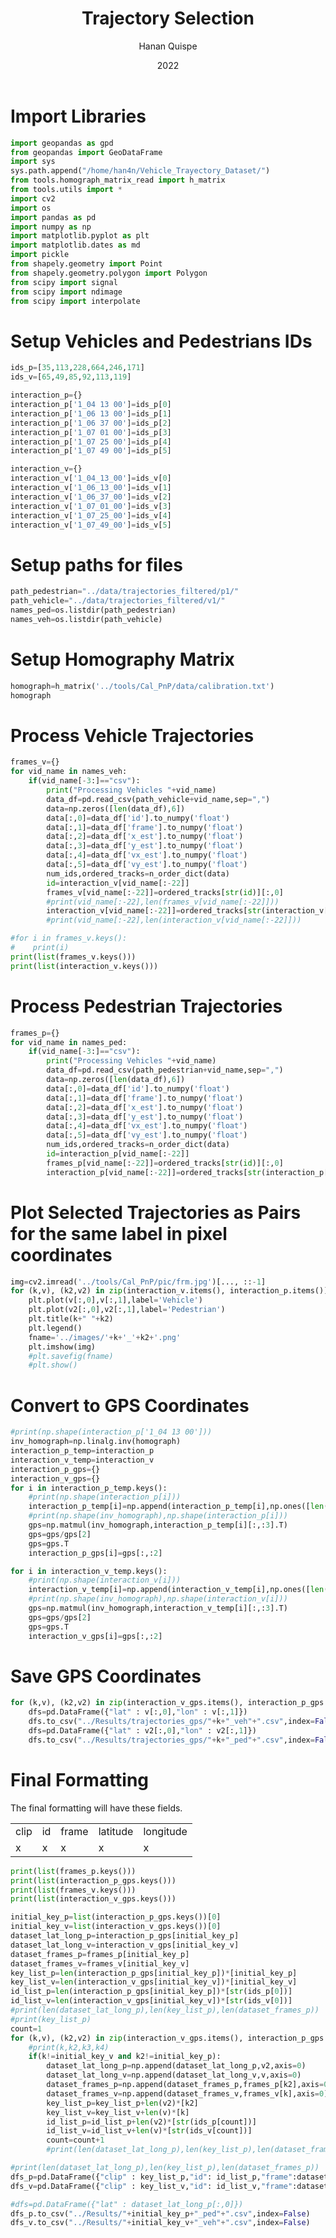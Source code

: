 #+TITLE: Trajectory Selection
#+AUTHOR: Hanan Quispe
#+DATE: 2022
#+options: toc:nil
#+property: header-args :tangle /home/han4n/Vehicle_Trayectory_Dataset/scripts/trajectory_selection.py

* Import Libraries
#+begin_src python :session traj :results silent
  import geopandas as gpd
  from geopandas import GeoDataFrame
  import sys
  sys.path.append("/home/han4n/Vehicle_Trayectory_Dataset/")
  from tools.homograph_matrix_read import h_matrix
  from tools.utils import *
  import cv2
  import os
  import pandas as pd
  import numpy as np
  import matplotlib.pyplot as plt
  import matplotlib.dates as md
  import pickle
  from shapely.geometry import Point
  from shapely.geometry.polygon import Polygon
  from scipy import signal
  from scipy import ndimage
  from scipy import interpolate
#+end_src

* Setup Vehicles and Pedestrians IDs
#+begin_src python :session traj :results silent
  ids_p=[35,113,228,664,246,171]
  ids_v=[65,49,85,92,113,119]

  interaction_p={}
  interaction_p['1_04 13 00']=ids_p[0]
  interaction_p['1_06 13 00']=ids_p[1]
  interaction_p['1_06 37 00']=ids_p[2]
  interaction_p['1_07 01 00']=ids_p[3]
  interaction_p['1_07 25 00']=ids_p[4]
  interaction_p['1_07 49 00']=ids_p[5]

  interaction_v={}
  interaction_v['1_04_13_00']=ids_v[0]
  interaction_v['1_06_13_00']=ids_v[1]
  interaction_v['1_06_37_00']=ids_v[2]
  interaction_v['1_07_01_00']=ids_v[3]
  interaction_v['1_07_25_00']=ids_v[4]
  interaction_v['1_07_49_00']=ids_v[5]
#+end_src

* Setup paths for files
#+begin_src python :session traj :results silent
  path_pedestrian="../data/trajectories_filtered/p1/"
  path_vehicle="../data/trajectories_filtered/v1/"
  names_ped=os.listdir(path_pedestrian)
  names_veh=os.listdir(path_vehicle)
#+end_src

* Setup Homography Matrix
#+begin_src python :session traj :results table
  homograph=h_matrix('../tools/Cal_PnP/data/calibration.txt')
  homograph
#+end_src

#+RESULTS:
| -44.2744324 |   2.23417418 | -437.946989 |
| -2.27747929 |  -3.79383967 | -303.810502 |
|   -0.013872 | 0.0165032154 |         1.0 |

* Process Vehicle Trajectories
#+begin_src python :session traj :results output
  frames_v={}
  for vid_name in names_veh:
      if(vid_name[-3:]=="csv"):
          print("Processing Vehicles "+vid_name)
          data_df=pd.read_csv(path_vehicle+vid_name,sep=",")
          data=np.zeros([len(data_df),6])
          data[:,0]=data_df['id'].to_numpy('float')
          data[:,1]=data_df['frame'].to_numpy('float')
          data[:,2]=data_df['x_est'].to_numpy('float')
          data[:,3]=data_df['y_est'].to_numpy('float')
          data[:,4]=data_df['vx_est'].to_numpy('float')
          data[:,5]=data_df['vy_est'].to_numpy('float')
          num_ids,ordered_tracks=n_order_dict(data)
          id=interaction_v[vid_name[:-22]]
          frames_v[vid_name[:-22]]=ordered_tracks[str(id)][:,0]
          #print(vid_name[:-22],len(frames_v[vid_name[:-22]]))
          interaction_v[vid_name[:-22]]=ordered_tracks[str(interaction_v[vid_name[:-22]])][:,1:3]
          #print(vid_name[:-22],len(interaction_v[vid_name[:-22]]))

#+end_src

#+RESULTS:
#+begin_example
Processing Vehicles 1_06_37_00_traj_ped_filtered.csv
1_06_37_00 268
1_06_37_00 268
Processing Vehicles 1_07_49_00_traj_ped_filtered.csv
1_07_49_00 254
1_07_49_00 254
Processing Vehicles 1_07_25_00_traj_ped_filtered.csv
1_07_25_00 270
1_07_25_00 270
Processing Vehicles 1_06_13_00_traj_ped_filtered.csv
1_06_13_00 140
1_06_13_00 140
Processing Vehicles 1_04_13_00_traj_ped_filtered.csv
1_04_13_00 2934
1_04_13_00 2934
Processing Vehicles 1_07_01_00_traj_ped_filtered.csv
1_07_01_00 2203
1_07_01_00 2203
#+end_example

#+begin_src python :session traj :results output
  #for i in frames_v.keys():
  #    print(i)
  print(list(frames_v.keys()))
  print(list(interaction_v.keys()))
#+end_src

#+RESULTS:
: ['1_06_37_00', '1_07_49_00', '1_07_25_00', '1_06_13_00', '1_04_13_00', '1_07_01_00']
: ['1_04_13_00', '1_06_13_00', '1_06_37_00', '1_07_01_00', '1_07_25_00', '1_07_49_00']

* Process Pedestrian Trajectories
#+begin_src python :session traj :results silent
  frames_p={}
  for vid_name in names_ped:
      if(vid_name[-3:]=="csv"):
          print("Processing Vehicles "+vid_name)
          data_df=pd.read_csv(path_pedestrian+vid_name,sep=",")
          data=np.zeros([len(data_df),6])
          data[:,0]=data_df['id'].to_numpy('float')
          data[:,1]=data_df['frame'].to_numpy('float')
          data[:,2]=data_df['x_est'].to_numpy('float')
          data[:,3]=data_df['y_est'].to_numpy('float')
          data[:,4]=data_df['vx_est'].to_numpy('float')
          data[:,5]=data_df['vy_est'].to_numpy('float')
          num_ids,ordered_tracks=n_order_dict(data)
          id=interaction_p[vid_name[:-22]]
          frames_p[vid_name[:-22]]=ordered_tracks[str(id)][:,0]
          interaction_p[vid_name[:-22]]=ordered_tracks[str(interaction_p[vid_name[:-22]])][:,1:3]
#+end_src

* Plot Selected Trajectories as Pairs for the same label in pixel coordinates
#+begin_src python :session traj :results silent
  img=cv2.imread('../tools/Cal_PnP/pic/frm.jpg')[..., ::-1]
  for (k,v), (k2,v2) in zip(interaction_v.items(), interaction_p.items()):
      plt.plot(v[:,0],v[:,1],label='Vehicle')
      plt.plot(v2[:,0],v2[:,1],label='Pedestrian')
      plt.title(k+" "+k2)
      plt.legend()
      fname='../images/'+k+'_'+k2+'.png'
      plt.imshow(img)
      #plt.savefig(fname)
      #plt.show()
#+end_src

* Convert to GPS Coordinates
#+begin_src python :session traj :results output
  #print(np.shape(interaction_p['1_04 13 00']))
  inv_homograph=np.linalg.inv(homograph)
  interaction_p_temp=interaction_p
  interaction_v_temp=interaction_v
  interaction_p_gps={}
  interaction_v_gps={}
  for i in interaction_p_temp.keys():
      #print(np.shape(interaction_p[i]))
      interaction_p_temp[i]=np.append(interaction_p_temp[i],np.ones([len(interaction_p_temp[i]),1]),axis=1)
      #print(np.shape(inv_homograph),np.shape(interaction_p[i]))
      gps=np.matmul(inv_homograph,interaction_p_temp[i][:,:3].T)
      gps=gps/gps[2]
      gps=gps.T
      interaction_p_gps[i]=gps[:,:2]

  for i in interaction_v_temp.keys():
      #print(np.shape(interaction_v[i]))
      interaction_v_temp[i]=np.append(interaction_v_temp[i],np.ones([len(interaction_v_temp[i]),1]),axis=1)
      #print(np.shape(inv_homograph),np.shape(interaction_v[i]))
      gps=np.matmul(inv_homograph,interaction_v_temp[i][:,:3].T)
      gps=gps/gps[2]
      gps=gps.T
      interaction_v_gps[i]=gps[:,:2]
#+end_src

#+RESULTS:

* Save GPS Coordinates
#+begin_src python :session traj :results silent
  for (k,v), (k2,v2) in zip(interaction_v_gps.items(), interaction_p_gps.items()):
      dfs=pd.DataFrame({"lat" : v[:,0],"lon" : v[:,1]})
      dfs.to_csv("../Results/trajectories_gps/"+k+"_veh"+".csv",index=False)
      dfs=pd.DataFrame({"lat" : v2[:,0],"lon" : v2[:,1]})
      dfs.to_csv("../Results/trajectories_gps/"+k+"_ped"+".csv",index=False)
#+end_src

* Final Formatting
The final formatting will have these fields.

| clip | id | frame | latitude | longitude |
| x    | x  | x     | x        | x         |

#+begin_src python :session traj :results output
  print(list(frames_p.keys()))
  print(list(interaction_p_gps.keys()))
  print(list(frames_v.keys()))
  print(list(interaction_v_gps.keys()))

#+end_src

#+RESULTS:
: ['1_07 49 00', '1_04 13 00', '1_07 01 00', '1_07 25 00', '1_06 13 00', '1_06 37 00']
: ['1_04 13 00', '1_06 13 00', '1_06 37 00', '1_07 01 00', '1_07 25 00', '1_07 49 00']
: ['1_06_37_00', '1_07_49_00', '1_07_25_00', '1_06_13_00', '1_04_13_00', '1_07_01_00']
: ['1_04_13_00', '1_06_13_00', '1_06_37_00', '1_07_01_00', '1_07_25_00', '1_07_49_00']

#+begin_src python :session traj :results output
  initial_key_p=list(interaction_p_gps.keys())[0]
  initial_key_v=list(interaction_v_gps.keys())[0]
  dataset_lat_long_p=interaction_p_gps[initial_key_p]
  dataset_lat_long_v=interaction_v_gps[initial_key_v]
  dataset_frames_p=frames_p[initial_key_p]
  dataset_frames_v=frames_v[initial_key_v]
  key_list_p=len(interaction_p_gps[initial_key_p])*[initial_key_p]
  key_list_v=len(interaction_v_gps[initial_key_v])*[initial_key_v]
  id_list_p=len(interaction_p_gps[initial_key_p])*[str(ids_p[0])]
  id_list_v=len(interaction_v_gps[initial_key_v])*[str(ids_v[0])]
  #print(len(dataset_lat_long_p),len(key_list_p),len(dataset_frames_p))
  #print(key_list_p)
  count=1
  for (k,v), (k2,v2) in zip(interaction_v_gps.items(), interaction_p_gps.items()):
      #print(k,k2,k3,k4)
      if(k!=initial_key_v and k2!=initial_key_p):
          dataset_lat_long_p=np.append(dataset_lat_long_p,v2,axis=0)
          dataset_lat_long_v=np.append(dataset_lat_long_v,v,axis=0)
          dataset_frames_p=np.append(dataset_frames_p,frames_p[k2],axis=0)
          dataset_frames_v=np.append(dataset_frames_v,frames_v[k],axis=0)
          key_list_p=key_list_p+len(v2)*[k2]
          key_list_v=key_list_v+len(v)*[k]
          id_list_p=id_list_p+len(v2)*[str(ids_p[count])]
          id_list_v=id_list_v+len(v)*[str(ids_v[count])]
          count=count+1
          #print(len(dataset_lat_long_p),len(key_list_p),len(dataset_frames_p))

  #print(len(dataset_lat_long_p),len(key_list_p),len(dataset_frames_p))
  dfs_p=pd.DataFrame({"clip" : key_list_p,"id": id_list_p,"frame":dataset_frames_p,"latitude" : dataset_lat_long_p[:,0],"longitude" : dataset_lat_long_p[:,1] })
  dfs_v=pd.DataFrame({"clip" : key_list_v,"id": id_list_v,"frame":dataset_frames_v,"latitude" : dataset_lat_long_v[:,0],"longitude" : dataset_lat_long_v[:,1] })

  #dfs=pd.DataFrame({"lat" : dataset_lat_long_p[:,0]})
  dfs_p.to_csv("../Results/"+initial_key_p+"_ped"+".csv",index=False)
  dfs_v.to_csv("../Results/"+initial_key_v+"_veh"+".csv",index=False)

#+end_src

#+RESULTS:
: 265 265 265
: 848 848 848
: 1255 1255 1255
: 1733 1733 1733
: 2153 2153 2153
: 2825 2825 2825
: 2825 2825 2825


